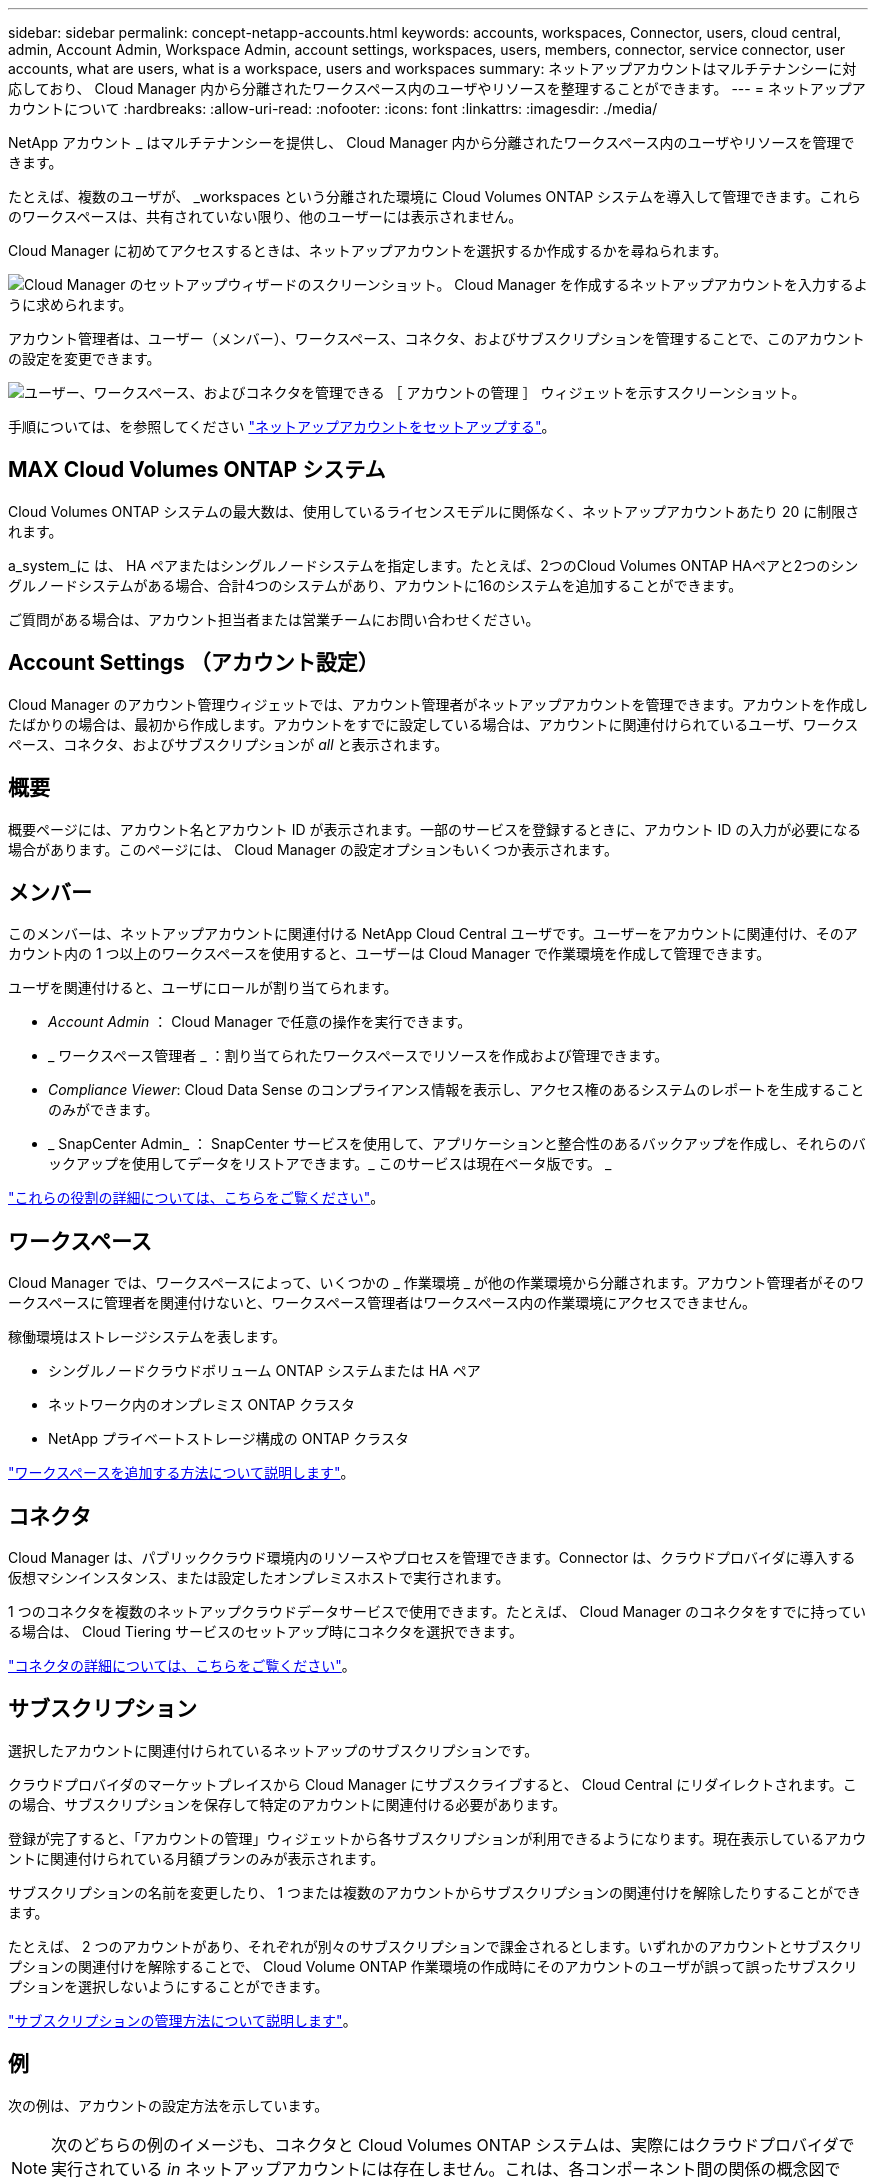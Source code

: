 ---
sidebar: sidebar 
permalink: concept-netapp-accounts.html 
keywords: accounts, workspaces, Connector, users, cloud central, admin, Account Admin, Workspace Admin, account settings, workspaces, users, members, connector, service connector, user accounts, what are users, what is a workspace, users and workspaces 
summary: ネットアップアカウントはマルチテナンシーに対応しており、 Cloud Manager 内から分離されたワークスペース内のユーザやリソースを整理することができます。 
---
= ネットアップアカウントについて
:hardbreaks:
:allow-uri-read: 
:nofooter: 
:icons: font
:linkattrs: 
:imagesdir: ./media/


[role="lead"]
NetApp アカウント _ はマルチテナンシーを提供し、 Cloud Manager 内から分離されたワークスペース内のユーザやリソースを管理できます。

たとえば、複数のユーザが、 _workspaces という分離された環境に Cloud Volumes ONTAP システムを導入して管理できます。これらのワークスペースは、共有されていない限り、他のユーザーには表示されません。

Cloud Manager に初めてアクセスするときは、ネットアップアカウントを選択するか作成するかを尋ねられます。

image:screenshot_account_selection.gif["Cloud Manager のセットアップウィザードのスクリーンショット。 Cloud Manager を作成するネットアップアカウントを入力するように求められます。"]

アカウント管理者は、ユーザー（メンバー）、ワークスペース、コネクタ、およびサブスクリプションを管理することで、このアカウントの設定を変更できます。

image:screenshot_account_settings.gif["ユーザー、ワークスペース、およびコネクタを管理できる ［ アカウントの管理 ］ ウィジェットを示すスクリーンショット。"]

手順については、を参照してください link:task-setting-up-netapp-accounts.html["ネットアップアカウントをセットアップする"]。



== MAX Cloud Volumes ONTAP システム

Cloud Volumes ONTAP システムの最大数は、使用しているライセンスモデルに関係なく、ネットアップアカウントあたり 20 に制限されます。

a_system_に は、 HA ペアまたはシングルノードシステムを指定します。たとえば、2つのCloud Volumes ONTAP HAペアと2つのシングルノードシステムがある場合、合計4つのシステムがあり、アカウントに16のシステムを追加することができます。

ご質問がある場合は、アカウント担当者または営業チームにお問い合わせください。



== Account Settings （アカウント設定）

Cloud Manager のアカウント管理ウィジェットでは、アカウント管理者がネットアップアカウントを管理できます。アカウントを作成したばかりの場合は、最初から作成します。アカウントをすでに設定している場合は、アカウントに関連付けられているユーザ、ワークスペース、コネクタ、およびサブスクリプションが _all_ と表示されます。



== 概要

概要ページには、アカウント名とアカウント ID が表示されます。一部のサービスを登録するときに、アカウント ID の入力が必要になる場合があります。このページには、 Cloud Manager の設定オプションもいくつか表示されます。



== メンバー

このメンバーは、ネットアップアカウントに関連付ける NetApp Cloud Central ユーザです。ユーザーをアカウントに関連付け、そのアカウント内の 1 つ以上のワークスペースを使用すると、ユーザーは Cloud Manager で作業環境を作成して管理できます。

ユーザを関連付けると、ユーザにロールが割り当てられます。

* _Account Admin_ ： Cloud Manager で任意の操作を実行できます。
* _ ワークスペース管理者 _ ：割り当てられたワークスペースでリソースを作成および管理できます。
* _Compliance Viewer_: Cloud Data Sense のコンプライアンス情報を表示し、アクセス権のあるシステムのレポートを生成することのみができます。
* _ SnapCenter Admin_ ： SnapCenter サービスを使用して、アプリケーションと整合性のあるバックアップを作成し、それらのバックアップを使用してデータをリストアできます。_ このサービスは現在ベータ版です。 _


link:reference-user-roles.html["これらの役割の詳細については、こちらをご覧ください"]。



== ワークスペース

Cloud Manager では、ワークスペースによって、いくつかの _ 作業環境 _ が他の作業環境から分離されます。アカウント管理者がそのワークスペースに管理者を関連付けないと、ワークスペース管理者はワークスペース内の作業環境にアクセスできません。

稼働環境はストレージシステムを表します。

* シングルノードクラウドボリューム ONTAP システムまたは HA ペア
* ネットワーク内のオンプレミス ONTAP クラスタ
* NetApp プライベートストレージ構成の ONTAP クラスタ


link:task-setting-up-netapp-accounts.html["ワークスペースを追加する方法について説明します"]。



== コネクタ

Cloud Manager は、パブリッククラウド環境内のリソースやプロセスを管理できます。Connector は、クラウドプロバイダに導入する仮想マシンインスタンス、または設定したオンプレミスホストで実行されます。

1 つのコネクタを複数のネットアップクラウドデータサービスで使用できます。たとえば、 Cloud Manager のコネクタをすでに持っている場合は、 Cloud Tiering サービスのセットアップ時にコネクタを選択できます。

link:concept-connectors.html["コネクタの詳細については、こちらをご覧ください"]。



== サブスクリプション

選択したアカウントに関連付けられているネットアップのサブスクリプションです。

クラウドプロバイダのマーケットプレイスから Cloud Manager にサブスクライブすると、 Cloud Central にリダイレクトされます。この場合、サブスクリプションを保存して特定のアカウントに関連付ける必要があります。

登録が完了すると、「アカウントの管理」ウィジェットから各サブスクリプションが利用できるようになります。現在表示しているアカウントに関連付けられている月額プランのみが表示されます。

サブスクリプションの名前を変更したり、 1 つまたは複数のアカウントからサブスクリプションの関連付けを解除したりすることができます。

たとえば、 2 つのアカウントがあり、それぞれが別々のサブスクリプションで課金されるとします。いずれかのアカウントとサブスクリプションの関連付けを解除することで、 Cloud Volume ONTAP 作業環境の作成時にそのアカウントのユーザが誤って誤ったサブスクリプションを選択しないようにすることができます。

link:task-managing-netapp-accounts.html#managing-subscriptions["サブスクリプションの管理方法について説明します"]。



== 例

次の例は、アカウントの設定方法を示しています。


NOTE: 次のどちらの例のイメージも、コネクタと Cloud Volumes ONTAP システムは、実際にはクラウドプロバイダで実行されている _in_ ネットアップアカウントには存在しません。これは、各コンポーネント間の関係の概念図です。



=== 例 1.

次の例は、 2 つのワークスペースを使用して分離された環境を作成するアカウントを示しています。1 つ目のワークスペースは本番環境用で、 2 つ目のワークスペースは開発環境用です。

image:diagram_cloud_central_accounts_one.png["2 つのワークスペースを含む単一のネットアップアカウントを示す図。各ワークスペースは同じコネクタに関連付けられ、それぞれに独自のワークスペース管理者が割り当てられます"]



=== 例 2

次に、 2 つの異なるネットアップアカウントを使用した場合の、最も高度なマルチテナンシーの例を示します。たとえば、サービスプロバイダは、あるアカウントで Cloud Manager を使用して顧客にサービスを提供しながら、別のアカウントを使用して事業部門の 1 つにディザスタリカバリを提供することができます。

アカウント 2 には 2 つのコネクタがあります。これは、システムが別々の地域にある場合や、別々のクラウドプロバイダにある場合に発生することがあります。

image:diagram_cloud_central_accounts_two.png["2 つのネットアップアカウントをそれぞれ複数のワークスペースと、それに関連付けられた Workspace Admin を含む図。"]
